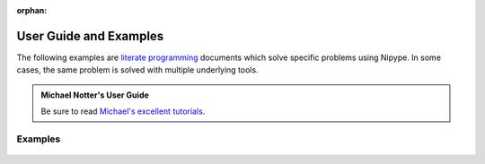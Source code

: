 :orphan:

.. _examples:

=======================
User Guide and Examples
=======================
The following examples are `literate programming <https://en.wikipedia.org/wiki/Literate_programming>`__
documents which solve specific problems using Nipype.
In some cases, the same problem is solved with multiple underlying tools.

.. admonition:: Michael Notter's User Guide

  Be sure to read `Michael's excellent tutorials <https://miykael.github.io/nipype_tutorial/>`__.

Examples
~~~~~~~~
  .. toctree::
     :maxdepth: 1
     :glob:

     users/examples/*
